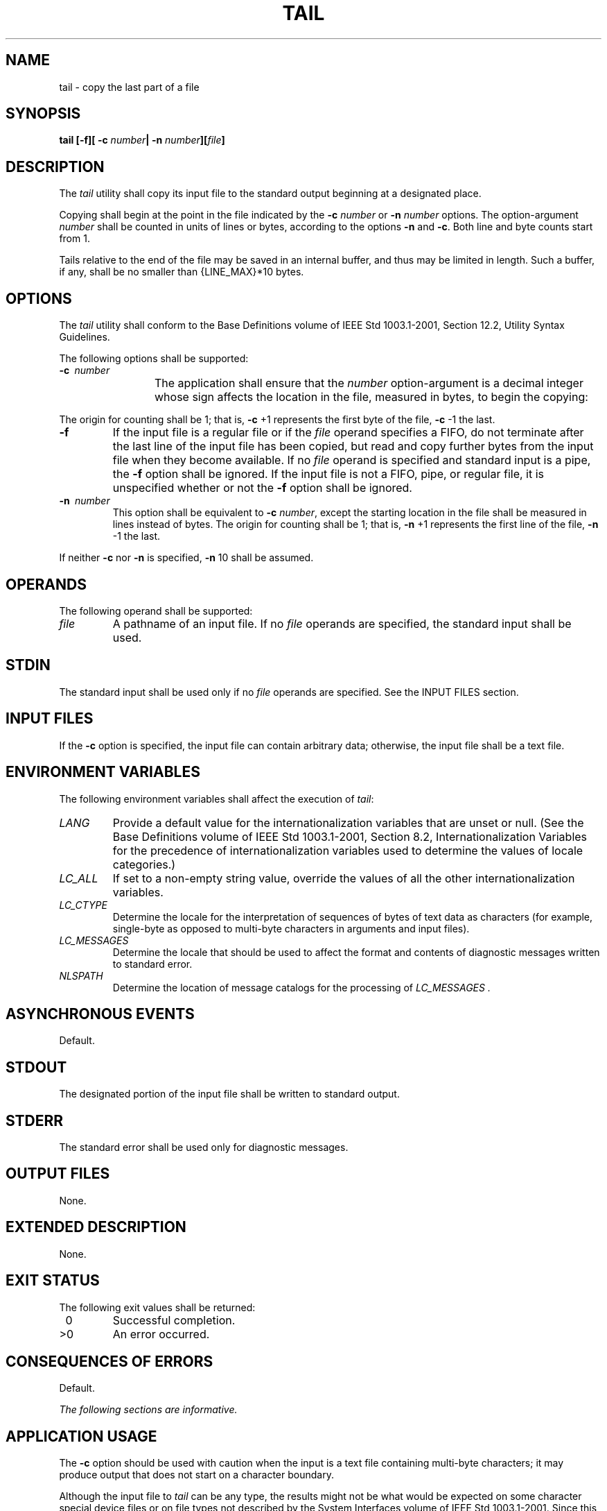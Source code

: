 .\" Copyright (c) 2001-2003 The Open Group, All Rights Reserved 
.TH "TAIL" 1 2003 "IEEE/The Open Group" "POSIX Programmer's Manual"
.\" tail 
.SH NAME
tail \- copy the last part of a file
.SH SYNOPSIS
.LP
\fBtail\fP \fB[\fP\fB-f\fP\fB][\fP \fB-c\fP \fInumber\fP\fB| -n\fP
\fInumber\fP\fB][\fP\fIfile\fP\fB]\fP
.SH DESCRIPTION
.LP
The \fItail\fP utility shall copy its input file to the standard output
beginning at a designated place.
.LP
Copying shall begin at the point in the file indicated by the \fB-c\fP
\fInumber\fP or \fB-n\fP \fInumber\fP options. The
option-argument \fInumber\fP shall be counted in units of lines or
bytes, according to the options \fB-n\fP and \fB-c\fP. Both
line and byte counts start from 1.
.LP
Tails relative to the end of the file may be saved in an internal
buffer, and thus may be limited in length. Such a buffer, if
any, shall be no smaller than {LINE_MAX}*10 bytes.
.SH OPTIONS
.LP
The \fItail\fP utility shall conform to the Base Definitions volume
of IEEE\ Std\ 1003.1-2001, Section 12.2, Utility Syntax Guidelines.
.LP
The following options shall be supported:
.TP 7
\fB-c\ \fP \fInumber\fP
The application shall ensure that the \fInumber\fP option-argument
is a decimal integer whose sign affects the location in the
file, measured in bytes, to begin the copying: 
.TS C
center; l l.
\fBSign\fP	\fBCopying Starts\fP
+	Relative to the beginning of the file.
-	Relative to the end of the file.
\fInone\fP	Relative to the end of the file.
.TE
.LP
The origin for counting shall be 1; that is, \fB-c\fP +1 represents
the first byte of the file, \fB-c\fP -1 the last.
.TP 7
\fB-f\fP
If the input file is a regular file or if the \fIfile\fP operand specifies
a FIFO, do not terminate after the last line of the
input file has been copied, but read and copy further bytes from the
input file when they become available. If no \fIfile\fP
operand is specified and standard input is a pipe, the \fB-f\fP option
shall be ignored. If the input file is not a FIFO, pipe, or
regular file, it is unspecified whether or not the \fB-f\fP option
shall be ignored.
.TP 7
\fB-n\ \fP \fInumber\fP
This option shall be equivalent to \fB-c\fP \fInumber\fP, except the
starting location in the file shall be measured in lines
instead of bytes. The origin for counting shall be 1; that is, \fB-n\fP
+1 represents the first line of the file, \fB-n\fP -1 the
last.
.sp
.LP
If neither \fB-c\fP nor \fB-n\fP is specified, \fB-n\fP 10 shall be
assumed.
.SH OPERANDS
.LP
The following operand shall be supported:
.TP 7
\fIfile\fP
A pathname of an input file. If no \fIfile\fP operands are specified,
the standard input shall be used.
.sp
.SH STDIN
.LP
The standard input shall be used only if no \fIfile\fP operands are
specified. See the INPUT FILES section.
.SH INPUT FILES
.LP
If the \fB-c\fP option is specified, the input file can contain arbitrary
data; otherwise, the input file shall be a text
file.
.SH ENVIRONMENT VARIABLES
.LP
The following environment variables shall affect the execution of
\fItail\fP:
.TP 7
\fILANG\fP
Provide a default value for the internationalization variables that
are unset or null. (See the Base Definitions volume of
IEEE\ Std\ 1003.1-2001, Section 8.2, Internationalization Variables
for
the precedence of internationalization variables used to determine
the values of locale categories.)
.TP 7
\fILC_ALL\fP
If set to a non-empty string value, override the values of all the
other internationalization variables.
.TP 7
\fILC_CTYPE\fP
Determine the locale for the interpretation of sequences of bytes
of text data as characters (for example, single-byte as
opposed to multi-byte characters in arguments and input files).
.TP 7
\fILC_MESSAGES\fP
Determine the locale that should be used to affect the format and
contents of diagnostic messages written to standard
error.
.TP 7
\fINLSPATH\fP
Determine the location of message catalogs for the processing of \fILC_MESSAGES
\&.\fP 
.sp
.SH ASYNCHRONOUS EVENTS
.LP
Default.
.SH STDOUT
.LP
The designated portion of the input file shall be written to standard
output.
.SH STDERR
.LP
The standard error shall be used only for diagnostic messages.
.SH OUTPUT FILES
.LP
None.
.SH EXTENDED DESCRIPTION
.LP
None.
.SH EXIT STATUS
.LP
The following exit values shall be returned:
.TP 7
\ 0
Successful completion.
.TP 7
>0
An error occurred.
.sp
.SH CONSEQUENCES OF ERRORS
.LP
Default.
.LP
\fIThe following sections are informative.\fP
.SH APPLICATION USAGE
.LP
The \fB-c\fP option should be used with caution when the input is
a text file containing multi-byte characters; it may produce
output that does not start on a character boundary.
.LP
Although the input file to \fItail\fP can be any type, the results
might not be what would be expected on some character
special device files or on file types not described by the System
Interfaces volume of IEEE\ Std\ 1003.1-2001. Since this
volume of IEEE\ Std\ 1003.1-2001 does not specify the block size used
when doing input, \fItail\fP need not read all of
the data from devices that only perform block transfers.
.SH EXAMPLES
.LP
The \fB-f\fP option can be used to monitor the growth of a file that
is being written by some other process. For example, the
command:
.sp
.RS
.nf

\fBtail -f fred
\fP
.fi
.RE
.LP
prints the last ten lines of the file \fBfred\fP, followed by any
lines that are appended to \fBfred\fP between the time
\fItail\fP is initiated and killed. As another example, the command:
.sp
.RS
.nf

\fBtail -f -c 15 fred
\fP
.fi
.RE
.LP
prints the last 15 bytes of the file \fBfred\fP, followed by any bytes
that are appended to \fBfred\fP between the time
\fItail\fP is initiated and killed.
.SH RATIONALE
.LP
This version of \fItail\fP was created to allow conformance to the
Utility Syntax Guidelines. The historical \fB-b\fP option
was omitted because of the general non-portability of block-sized
units of text. The \fB-c\fP option historically meant
"characters", but this volume of IEEE\ Std\ 1003.1-2001 indicates
that it means "bytes". This was selected to allow
reasonable implementations when multi-byte characters are possible;
it was not named \fB-b\fP to avoid confusion with the
historical \fB-b\fP.
.LP
The origin of counting both lines and bytes is 1, matching all widespread
historical implementations.
.LP
The restriction on the internal buffer is a compromise between the
historical System V implementation of 4096 bytes and the BSD
32768 bytes.
.LP
The \fB-f\fP option has been implemented as a loop that sleeps for
1 second and copies any bytes that are available. This is
sufficient, but if more efficient methods of determining when new
data are available are developed, implementations are encouraged
to use them.
.LP
Historical documentation indicates that \fItail\fP ignores the \fB-f\fP
option if the input file is a pipe (pipe and FIFO on
systems that support FIFOs). On BSD-based systems, this has been true;
on System V-based systems, this was true when input was
taken from standard input, but it did not ignore the \fB-f\fP flag
if a FIFO was named as the \fIfile\fP operand. Since the
\fB-f\fP option is not useful on pipes and all historical implementations
ignore \fB-f\fP if no \fIfile\fP operand is specified
and standard input is a pipe, this volume of IEEE\ Std\ 1003.1-2001
requires this behavior. However, since the \fB-f\fP
option is useful on a FIFO, this volume of IEEE\ Std\ 1003.1-2001
also requires that if standard input is a FIFO or a FIFO
is named, the \fB-f\fP option shall not be ignored. Although historical
behavior does not ignore the \fB-f\fP option for other
file types, this is unspecified so that implementations are allowed
to ignore the \fB-f\fP option if it is known that the file
cannot be extended.
.LP
This was changed to the current form based on comments noting that
\fB-c\fP was almost never used without specifying a number
and that there was no need to specify \fB-l\fP if \fB-n\fP \fInumber\fP
was given.
.SH FUTURE DIRECTIONS
.LP
None.
.SH SEE ALSO
.LP
\fIhead\fP
.SH COPYRIGHT
Portions of this text are reprinted and reproduced in electronic form
from IEEE Std 1003.1, 2003 Edition, Standard for Information Technology
-- Portable Operating System Interface (POSIX), The Open Group Base
Specifications Issue 6, Copyright (C) 2001-2003 by the Institute of
Electrical and Electronics Engineers, Inc and The Open Group. In the
event of any discrepancy between this version and the original IEEE and
The Open Group Standard, the original IEEE and The Open Group Standard
is the referee document. The original Standard can be obtained online at
http://www.opengroup.org/unix/online.html .
